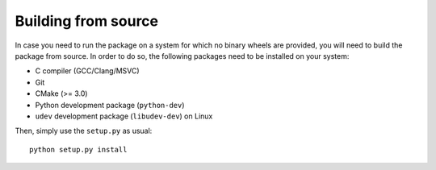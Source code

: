 Building from source
====================

In case you need to run the package on a system for which no binary wheels are
provided, you will need to build the package from source. In order to do so, the
following packages need to be installed on your system:

* C compiler (GCC/Clang/MSVC)
* Git
* CMake (>= 3.0)
* Python development package (``python-dev``)
* ``udev`` development package (``libudev-dev``) on Linux

Then, simply use the ``setup.py`` as usual:

::

        python setup.py install
